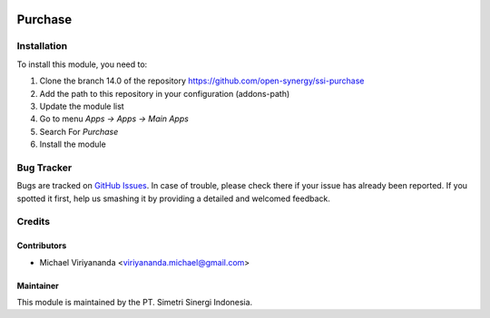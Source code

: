.. image:: https://img.shields.io/badge/licence-LGPL--3-blue.svg
   :target: http://www.gnu.org/licenses/lgpl-3.0-standalone.html
   :alt: License: LGPL-3

========
Purchase
========


Installation
============

To install this module, you need to:

1.  Clone the branch 14.0 of the repository https://github.com/open-synergy/ssi-purchase
2.  Add the path to this repository in your configuration (addons-path)
3.  Update the module list
4.  Go to menu *Apps -> Apps -> Main Apps*
5.  Search For *Purchase*
6.  Install the module

Bug Tracker
===========

Bugs are tracked on `GitHub Issues
<https://github.com/open-synergy/ssi-purchase/issues>`_.
In case of trouble, please check there if your issue has already been reported.
If you spotted it first, help us smashing it by providing a detailed
and welcomed feedback.


Credits
=======

Contributors
------------

* Michael Viriyananda <viriyananda.michael@gmail.com>

Maintainer
----------

.. image:: https://simetri-sinergi.id/logo.png
   :alt: PT. Simetri Sinergi Indonesia
   :target: https://simetri-sinergi.id.com

This module is maintained by the PT. Simetri Sinergi Indonesia.
